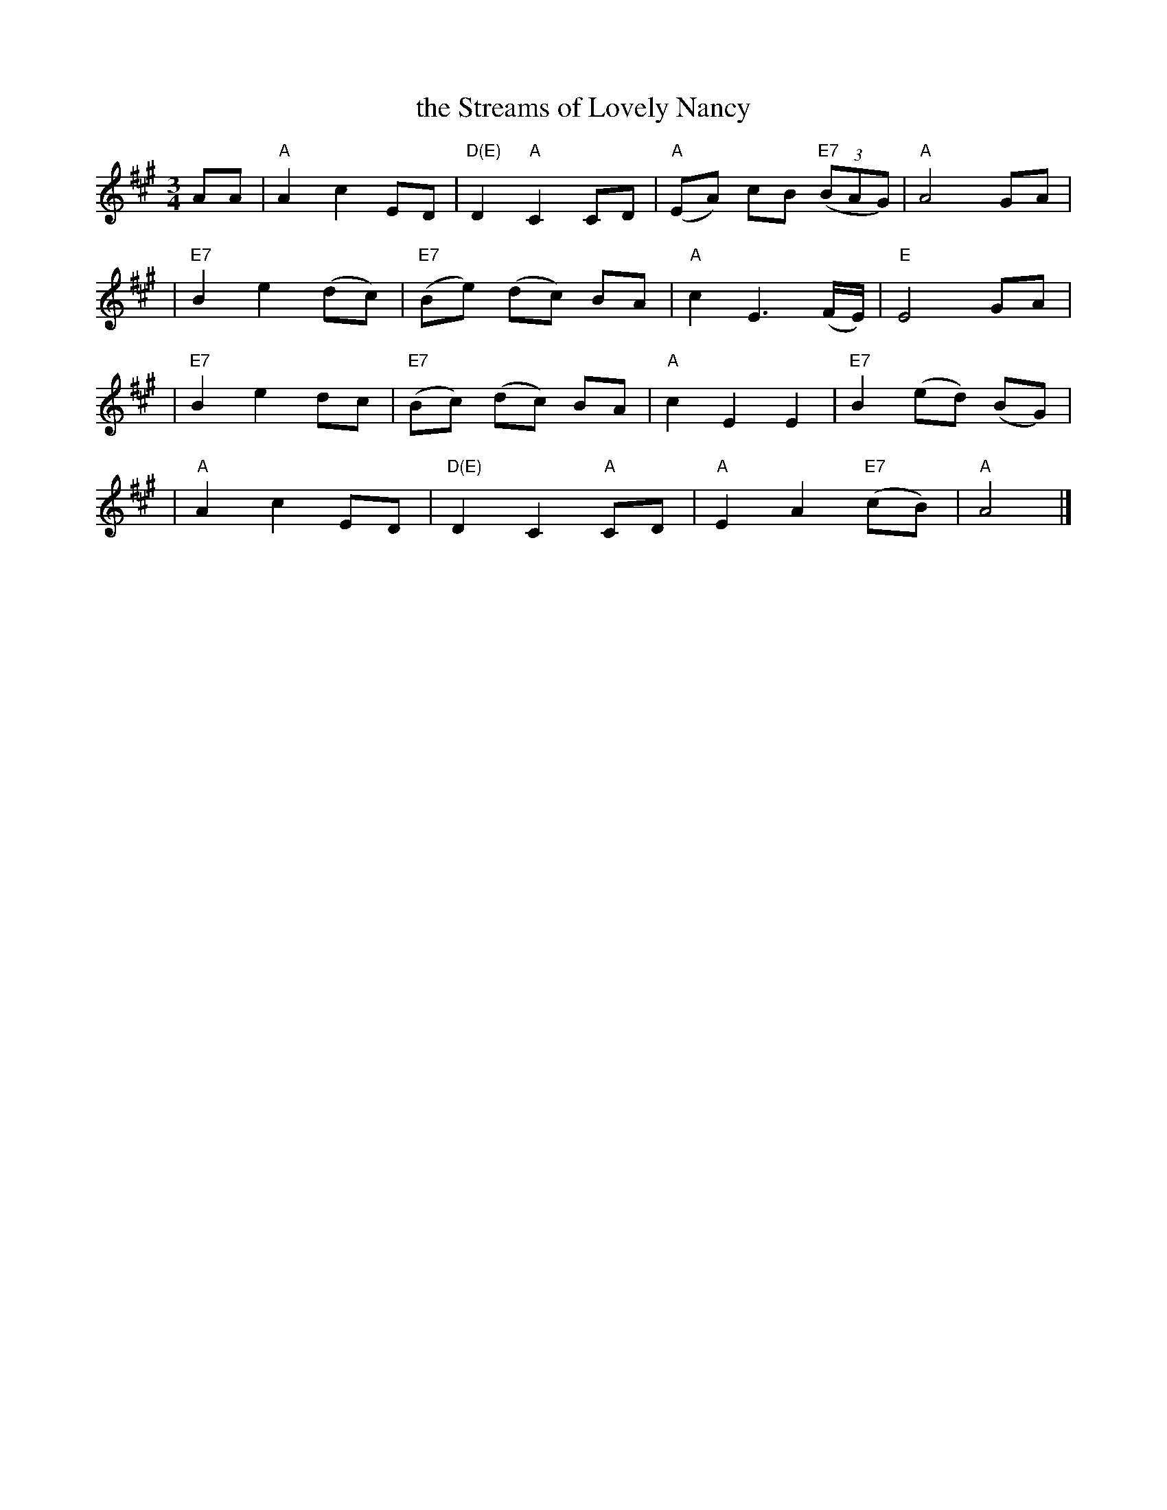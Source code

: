 X: 1
T: the Streams of Lovely Nancy
R: waltz
Z: 2002 John Chambers <jc:trillian.mit.edu>
N: From a facsimile page at http://members.tripod.co.uk/birchmore2/gif/streams.gif
N: Sung by George Dowden, Lackington, Dorset (H.L.D.H. 1905)
M: 3/4
L: 1/8
K: A
AA \
| "A"A2 c2 ED | "D(E)"D2 "A"C2 CD | "A"(EA) cB "E7"((3BAG) | "A"A4 GA |
| "E7"B2 e2 (dc) | "E7"(Be) (dc) BA | "A"c2 E3 (F/E/) | "E"E4 GA |
| "E7"B2 e2 dc | "E7"(Bc) (dc) BA | "A"c2 E2 E2 | "E7"B2 (ed) (BG) |
| "A"A2 c2 ED | "D(E)"D2 C2 "A"CD | "A"E2 A2 "E7"(cB) | "A"A4 |]
